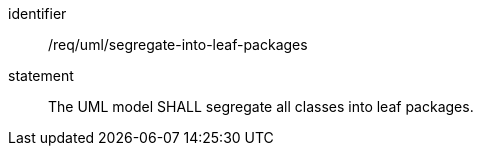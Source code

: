 [[req_uml_segregate-into-leaf-packages]]

[requirement]
====
[%metadata]
identifier:: /req/uml/segregate-into-leaf-packages
statement:: The UML model SHALL segregate all classes into leaf packages.
====